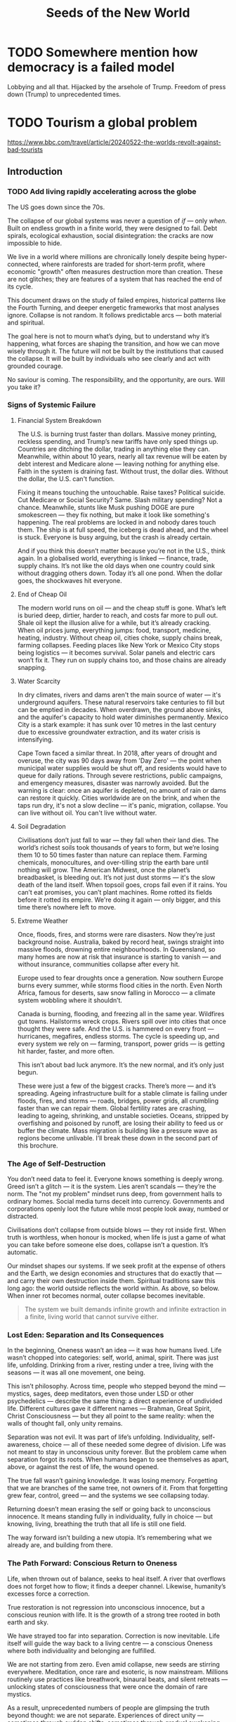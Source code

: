 #+TITLE: Seeds of the New World

* TODO Somewhere mention how democracy is a failed model
Lobbying and all that. Hijacked by the arsehole of Trump. Freedom of press down (Trump) to unprecedented times.

* TODO Tourism a global problem

https://www.bbc.com/travel/article/20240522-the-worlds-revolt-against-bad-tourists

** Introduction
*** TODO Add living rapidly accelerating across the globe
The US goes down since the 70s.

The collapse of our global systems was never a question of /if/ — only /when/. Built on endless growth in a finite world, they were designed to fail. Debt spirals, ecological exhaustion, social disintegration: the cracks are now impossible to hide.

We live in a world where millions are chronically lonely despite being hyper-connected, where rainforests are traded for short-term profit, where economic "growth" often measures destruction more than creation. These are not glitches; they are features of a system that has reached the end of its cycle.

This document draws on the study of failed empires, historical patterns like the Fourth Turning, and deeper energetic frameworks that most analyses ignore. Collapse is not random. It follows predictable arcs — both material and spiritual.

The goal here is not to mourn what’s dying, but to understand why it’s happening, what forces are shaping the transition, and how we can move wisely through it. The future will not be built by the institutions that caused the collapse. It will be built by individuals who see clearly and act with grounded courage.

No saviour is coming. The responsibility, and the opportunity, are ours. Will you take it?

*** Signs of Systemic Failure

**** Financial System Breakdown

The U.S. is burning trust faster than dollars. Massive money printing, reckless spending, and Trump’s new tariffs have only sped things up. Countries are ditching the dollar, trading in anything else they can. Meanwhile, within about 10 years, nearly all tax revenue will be eaten by debt interest and Medicare alone — leaving nothing for anything else. Faith in the system is draining fast. Without trust, the dollar dies. Without the dollar, the U.S. can't function.

Fixing it means touching the untouchable. Raise taxes? Political suicide. Cut Medicare or Social Security? Same. Slash military spending? Not a chance. Meanwhile, stunts like Musk pushing DOGE are pure smokescreen — they fix nothing, but make it look like something's happening. The real problems are locked in and nobody dares touch them. The ship is at full speed, the iceberg is dead ahead, and the wheel is stuck. Everyone is busy arguing, but the crash is already certain.

And if you think this doesn’t matter because you’re not in the U.S., think again. In a globalised world, everything is linked — finance, trade, supply chains. It’s not like the old days when one country could sink without dragging others down. Today it’s all one pond. When the dollar goes, the shockwaves hit everyone.

**** End of Cheap Oil

The modern world runs on oil — and the cheap stuff is gone. What’s left is buried deep, dirtier, harder to reach, and costs far more to pull out. Shale oil kept the illusion alive for a while, but it’s already cracking. When oil prices jump, everything jumps: food, transport, medicine, heating, industry. Without cheap oil, cities choke, supply chains break, farming collapses. Feeding places like New York or Mexico City stops being logistics — it becomes survival. Solar panels and electric cars won’t fix it. They run on supply chains too, and those chains are already snapping.

**** Water Scarcity

In dry climates, rivers and dams aren't the main source of water — it's underground aquifers. These natural reservoirs take centuries to fill but can be emptied in decades. When overdrawn, the ground above sinks, and the aquifer's capacity to hold water diminishes permanently. Mexico City is a stark example: it has sunk over 10 metres in the last century due to excessive groundwater extraction, and its water crisis is intensifying.

Cape Town faced a similar threat. In 2018, after years of drought and overuse, the city was 90 days away from 'Day Zero' — the point when municipal water supplies would be shut off, and residents would have to queue for daily rations. Through severe restrictions, public campaigns, and emergency measures, disaster was narrowly avoided. But the warning is clear: once an aquifer is depleted, no amount of rain or dams can restore it quickly. Cities worldwide are on the brink, and when the taps run dry, it's not a slow decline — it's panic, migration, collapse. You can live without oil. You can't live without water.

**** Soil Degradation

Civilisations don’t just fall to war — they fall when their land dies. The world’s richest soils took thousands of years to form, but we’re losing them 10 to 50 times faster than nature can replace them. Farming chemicals, monocultures, and over-tilling strip the earth bare until nothing will grow. The American Midwest, once the planet’s breadbasket, is bleeding out. It’s not just dust storms — it's the slow death of the land itself. When topsoil goes, crops fail even if it rains. You can’t eat promises, you can’t plant machines. Rome rotted its fields before it rotted its empire. We're doing it again — only bigger, and this time there’s nowhere left to move.

**** Extreme Weather

Once, floods, fires, and storms were rare disasters. Now they’re just background noise. Australia, baked by record heat, swings straight into massive floods, drowning entire neighbourhoods. In Queensland, so many homes are now at risk that insurance is starting to vanish — and without insurance, communities collapse after every hit.

Europe used to fear droughts once a generation. Now southern Europe burns every summer, while storms flood cities in the north. Even North Africa, famous for deserts, saw snow falling in Morocco — a climate system wobbling where it shouldn’t.

Canada is burning, flooding, and freezing all in the same year. Wildfires gut towns. Hailstorms wreck crops. Rivers spill over into cities that once thought they were safe. And the U.S. is hammered on every front — hurricanes, megafires, endless storms. The cycle is speeding up, and every system we rely on — farming, transport, power grids — is getting hit harder, faster, and more often.

This isn’t about bad luck anymore. It’s the new normal, and it’s only just begun.

These were just a few of the biggest cracks. There’s more — and it’s spreading. Ageing infrastructure built for a stable climate is failing under floods, fires, and storms — roads, bridges, power grids, all crumbling faster than we can repair them. Global fertility rates are crashing, leading to ageing, shrinking, and unstable societies. Oceans, stripped by overfishing and poisoned by runoff, are losing their ability to feed us or buffer the climate. Mass migration is building like a pressure wave as regions become unlivable. I’ll break these down in the second part of this brochure.

*** The Age of Self-Destruction

You don’t need data to feel it. Everyone knows something is deeply wrong. Greed isn’t a glitch — it is the system. Lies aren’t scandals — they’re the norm. The "not my problem" mindset runs deep, from government halls to ordinary homes. Social media turns deceit into currency. Governments and corporations openly loot the future while most people look away, numbed or distracted.

Civilisations don’t collapse from outside blows — they rot inside first. When truth is worthless, when honour is mocked, when life is just a game of what you can take before someone else does, collapse isn’t a question. It’s automatic.

Our mindset shapes our systems. If we seek profit at the expense of others and the Earth, we design economies and structures that do exactly that — and carry their own destruction inside them. Spiritual traditions saw this long ago: the world outside reflects the world within. As above, so below. When inner rot becomes normal, outer collapse becomes inevitable.

#+begin_quote
  The system we built demands infinite growth and infinite extraction in a finite, living world that cannot survive either.
#+end_quote

*** Lost Eden: Separation and Its Consequences

In the beginning, Oneness wasn’t an idea — it was how humans lived. Life wasn’t chopped into categories: self, world, animal, spirit. There was just life, unfolding. Drinking from a river, resting under a tree, living with the seasons — it was all one movement, one being.

This isn’t philosophy. Across time, people who stepped beyond the mind — mystics, sages, deep meditators, even those under LSD or other psychedelics — describe the same thing: a direct experience of undivided life. Different cultures gave it different names — Brahman, Great Spirit, Christ Consciousness — but they all point to the same reality: when the walls of thought fall, only unity remains.

Separation was not evil. It was part of life’s unfolding. Individuality, self-awareness, choice — all of these needed some degree of division. Life was not meant to stay in unconscious unity forever. But the problem came when separation forgot its roots. When humans began to see themselves as apart, above, or against the rest of life, the wound opened.

The true fall wasn’t gaining knowledge. It was losing memory. Forgetting that we are branches of the same tree, not owners of it. From that forgetting grew fear, control, greed — and the systems we see collapsing today.

Returning doesn’t mean erasing the self or going back to unconscious innocence. It means standing fully in individuality, fully in choice — but knowing, living, breathing the truth that all life is still one field.

The way forward isn’t building a new utopia. It’s remembering what we already are, and building from there.

*** The Path Forward: Conscious Return to Oneness

Life, when thrown out of balance, seeks to heal itself. A river that overflows does not forget how to flow; it finds a deeper channel. Likewise, humanity’s excesses force a correction.

True restoration is not regression into unconscious innocence, but a conscious reunion with life. It is the growth of a strong tree rooted in both earth and sky.

We have strayed too far into separation. Correction is now inevitable. Life itself will guide the way back to a living centre — a conscious Oneness where both individuality and belonging are fulfilled.

We are not starting from zero. Even amid collapse, new seeds are stirring everywhere. Meditation, once rare and esoteric, is now mainstream. Millions routinely use practices like breathwork, binaural beats, and silent retreats — unlocking states of consciousness that were once the domain of rare mystics.

As a result, unprecedented numbers of people are glimpsing the truth beyond thought: we are not separate. Experiences of direct unity — sometimes through sudden shifts, sometimes through gradual awakening — are accelerating worldwide. Even kundalini awakenings, once a hidden rarity, are now happening at a scale no tradition ever anticipated. Even temporary glimpses through psychedelics like LSD or Ayahuasca are powerful.

This is not an accident. Life is correcting itself. As old systems break down, consciousness is breaking open. The way forward is not invention, but remembrance — living from the direct knowledge that we are one life, one being, playing through countless forms.

** An Economy Built to Exploit
This chapter is very technical and not everyone may feel like reading it, or have the time for that matter. All you really need to know is that /the global system was built to extract, exploit, and hollow out life — and it is now collapsing under the weight of its own lies/.

*** How the system works

**** Global Interdependence

The global economy is a web of interlocked national systems, tied through flows of trade, finance, labour, and resources. A farmer grows wheat in Kansas, sells it to China; China uses the earned dollars to buy U.S. bonds; the U.S. uses bond sales to finance its deficits. Every node feeds another. Efficiency rose. Fragility exploded.

**** The Rise of Hyperglobalisation

Globalisation accelerated this interdependence. It began with colonial empires, hardened through the Industrial Revolution, and metastasised after 1945 with Bretton Woods. After 1990, deregulation and digital technologies birthed hyperglobalisation: instant capital flows, stretched and fragmented supply chains, and a world lashed together by finance rather than culture.

**** The Fall of Alternatives

The fall of the Soviet Union in 1991 removed the last major alternative model to Western capitalism. Without a global counterweight, financial capitalism expanded unchecked, transforming globalisation from an economic trend into a planetary doctrine. Everything became a market. Every barrier to speculative capital was dismantled. The collapse of one empire cleared the field for the overreach of another.

**** China’s Divergent Strategy

China took a different path. While it opened markets to global trade, it never fully surrendered control over capital or production. It used globalisation to strengthen the state, not dismantle it. Western leaders assumed that market integration would inevitably produce Western-style democracies. Instead, China proved that it was possible to exploit global capitalism without adopting its values. Today, it stands not as a disciple of the collapsing system, but as a competitor within it — a power that may dominate the transition phase, but is still bound to the same underlying dynamics of exploitation and fragility.

**** Supply Chain Fragility Exposed

Beyond financial flows, the modern economy is built on intricate supply chains — a global circulatory system of ships, trucks, ports, and warehouses moving food, medicine, and critical goods across continents. These chains are invisible when they work, but brutally visible when they break. They depend on cheap oil, stable currencies, and political trust. Without them, production itself becomes meaningless. A factory in China, a farm in Argentina, a mine in Congo — none of it matters if the goods can't move. Globalisation did not just globalise production; it globalised dependency.

The COVID-19 crisis exposed just how brittle these chains were. Ports jammed. Ships waited offshore for weeks. Basic goods vanished from store shelves. Post-COVID, supply chains have never fully recovered. Delays, shortages, and systemic instability are now permanent features, not anomalies. The once-smooth circulatory system of the global economy is now clogged, fractured, and gasping.

**** The Cultural Collapse

The culture of modernity treated real production — farming, weaving, crafting — as backward or embarrassing. Children grew up thinking milk came from factories, not cows. Skills essential for life vanished, replaced by "bullshit jobs" — shuffling numbers in Excel, massaging statistics to meet corporate KPIs without changing anything real, or debating invented genders on Twitter. When a civilisation forgets how to feed, clothe, and heal itself, collapse is not a question of if, but when.

**** Enforcement by Global Institutions

The machinery of globalisation did not evolve spontaneously. It was engineered and enforced by institutions built to sustain it.
The International Monetary Fund (IMF), the World Bank, and the World Trade Organization (WTO) did not exist to nurture sovereign development — they existed to integrate nations into the global system on terms favourable to financial capital. Loans came with conditions: deregulate, privatise, open borders to foreign capital, suppress labour rights.
Trade agreements embedded asymmetries into law. Tariffs fell — but only for goods the West needed cheap. Intellectual property, financial services, and high-value goods remained heavily protected.
When persuasion failed, pressure escalated: sanctions, destabilisations, even military interventions. Globalisation was never voluntary. It was enforced.

**** Key Drivers of Collapse

Key drivers were:
- Lowering trade and financial barriers.
- Building global institutions (IMF, World Bank, WTO).
- Chasing cost efficiency over resilience.

The result: a world optimised for profit, not survival.

A system built on endless extraction cannot survive when even its imperial cores begin to collapse. In the United States and Europe, real wages have stagnated or declined for decades. Housing has become unaffordable. Food systems are degenerating. The working classes, once beneficiaries of globalisation’s loot, are now its casualties. When even the winners lose, collapse is no longer theoretical — it is happening.

*** Core faults of the system

**** Fiat money: gasoline on the fire

Fiat didn’t start the fire. It poured fuel onto a house already burning.

Empires like Spain, Britain, and the United States masked internal decay for centuries by looting real resources from abroad — gold, land, oil, labour. For a while, living standards in these nations rose. But after Nixon severed the dollar's link to gold in 1971, even that last tether to reality was cut. The system shifted from looting real goods to conjuring paper promises — and the rot spread even to the imperial cores themselves.

This looted prosperity was never universal. It was built on the backs of enslaved peoples and stolen lands across the global South — from the gold mines of Latin America to the plantations of the Caribbean, from the forced extraction of African rubber and minerals to the puppet governments propped up to secure "banana republics" for U.S. corporations. While the imperial powers grew fat on stolen wealth, entire continents were stripped, poisoned, and shackled under debt and dependency — wounds that have never fully healed.

Fiat currency removed the last brake on financial excess. No longer anchored to land, labour, or goods, value became a hallucination — infinite, mobile, and utterly detached.

With fiat came:
- Endless speculative bubbles.
- Massive wealth concentration through asset inflation.
- Massive debt spirals.
- Capital hunting yield, not building real wealth.

Fiat didn’t cause the separation from life. It completed it.

**** Financialisation: hollowing economics

Financialisation detached wealth from production, but it also set the stage for something even deeper: the hollowing of meaning itself.

**** The Loss of Meaning

The loss of meaning is no longer abstract. It is lived daily by millions who sit at desks, staring at screens, moving information from one box to another, knowing — even if they cannot fully articulate it — that none of it matters. Work once meant producing something tangible: food, shelter, medicine, art. Today, most "work" has become soul-destroying: maintaining illusions, manufacturing compliance, chasing meaningless metrics. The result is everywhere — rising depression, mass alcohol and drug abuse, soaring suicide rates. Chronic dissatisfaction is not a glitch. It is life’s final protest against a system that demands energy without offering purpose.

Meaning cannot be faked. No salary, no title, no corporate mission statement can substitute for the feeling of creating something real, useful, beautiful, or healing. When life itself is treated as an externality, when contribution is replaced by performance, collapse moves from the edges of civilisation into the centre of the human soul.

**** Globalisation: selling unity, delivering exploitation

Globalisation promised prosperity, peace, and connection — a seamless world without borders. What it delivered was extraction, exploitation, and accelerating collapse.

- Labour arbitrage: production flowed to wherever human rights were cheapest to ignore.
- Ecological plunder: sacrificing forests, rivers, and oceans for quarterly profit.
- Cultural erosion: ancient communities were gutted and repackaged as markets.
- Financial colonisation: speculative capital looted economies, collapsed currencies, and seized sovereignty without firing a shot.

Globalisation did not unite the world — it hollowed it out. The result is not resilience, but a brittle, dying system devouring its own foundations.

*** Historical lessons

Civilisations do not collapse suddenly. They rot long before they fall. The final collapse — whether through war, famine, revolution, or systemic breakdown — is only the visible result of deeper decay. By the time the walls crack, the foundations have long since turned to dust. The modern industrial world is no exception. The seeds of collapse were sown centuries ago, and the pattern follows familiar arcs.

The first phase began with the early European empires. Between 1500 and 1800, Spain, Portugal, Britain, France, and others extracted enormous wealth from the global South — gold, land, labour — fuelling rapid growth at home. But even then, early cracks appeared: financial instability like the South Sea and Mississippi bubbles revealed that speculation could rot empires from within as easily as external enemies. Extraction temporarily fuels growth, but it always hollows the core.

The industrial revolution intensified this dynamic. Britain, powered by coal, steel, and colonial plunder, rose to global dominance, only to find itself overstretched and exhausted by the early 20th century. The United States surged forward after its civil war, combining industrial might with continental expansion. But the first World War revealed the underlying rot: imperial systems could no longer sustain themselves without devouring their own foundations. WWII finished the job, destroying European dominance and handing global leadership to the United States.

The postwar period, often called the "American Century," was built on the Bretton Woods system: the dollar was anchored to gold, and global trade was anchored by American military and financial dominance. By positioning the dollar as the world’s reserve currency, the U.S. secured unprecedented leverage over global finance and trade. The later emergence of the petrodollar system — pricing global oil sales exclusively in dollars — tightened this grip further. For a time, it worked. Trust was high, institutions were respected, and the illusion of perpetual growth was strong. But legitimacy is fragile. It must be maintained — or collapse begins invisibly.

In 1971, President Nixon severed the dollar from gold, launching the fiat era. Money was no longer tethered to production, labour, or land. It became pure symbol — limitless, volatile, ungrounded. Financialisation exploded. Debt spirals became normal. Consumption replaced production as the engine of society. The seeds of systemic rot, planted long before, now germinated with force.

The early warnings were clear. The dotcom bubble. The endless wars in Iraq and Afghanistan. The 2008 financial crash. Social media didn’t just mirror social collapse — it amplified and rapidly accelerated moral bankruptcy, emotional addiction, and shallow narcissism. The rise of "influencers" turned emptiness itself into a profitable brand. Trust eroded: in governments, in banks, in corporations, in media. Social fabric frayed. Polarisation deepened. Depression and loneliness surged. Trust collapse always precedes systemic collapse. When institutions lose legitimacy, the foundations of a civilisation are already broken — even if the buildings are still standing.

COVID revealed how fragile the system had already become. Supply chains shattered. Governments revealed their incompetence and opportunism. Inequality widened. Inflation returned. Currency wars began quietly. BRICS+ challenged the dollar's global supremacy. The postwar order cracked in full view.

The degradation is no longer theoretical. Once resilience is lost, systems slip, fragment, and fail across multiple fronts simultaneously. Trust, once broken, cannot be easily rebuilt. Civilisations that rot from within do not get second chances. They wither — and new worlds grow from the wreckage.

*** Collapse of trust

**** Empire and the death of legitimacy

Trust, not force, was the true foundation of U.S. global dominance. But cracks were already showing. Before 9/11, a rising tide of protest was challenging the machinery of globalisation itself — from Seattle to Prague to Genoa. Across the world, people were waking up to the reality that "free trade" meant exploitation, disempowerment, and ecological collapse.

Then came 9/11 — and with it, the cover story for empire. The attacks were not a failure of intelligence, but an **inside job**, executed to manufacture consent for war and repression. Buildings designed to survive aircraft impacts collapsed at freefall speed, indistinguishable from controlled demolitions. Air defences stood down under suspicious "training exercises." Critical warnings were ignored or buried. The official narrative unraveled under even minimal scrutiny.

In the wake of 9/11, dissent was drowned under a tidal wave of fear and manufactured patriotism. The language of globalisation gave way to the language of “security” and “terrorism.” The Patriot Act — a sweeping surveillance and repression law suspiciously written before the attacks — was rushed through Congress. Surveillance tightened. Protest movements withered under accusations of disloyalty.

Then came the invasions. Iraq, Afghanistan, Libya — plunder disguised as liberation. The world saw not a beacon of freedom, but an empire looting resources and enforcing obedience. Legitimacy was not merely eroded. It was burned away — and the wounds have never healed.

**** Tariffs and the shattering of narrative control

Trump's tariffs didn’t just ignite trade wars; they revealed the rot within. By turning the machinery of empire inward — cannibalising allies and domestic stability for short-term leverage — the U.S. exposed its own weakness.

Now, even U.S. states are suing the federal government over the chaos unleashed. Internally divided, externally distrusted, the empire devours itself.

Trust was always the true currency. And it's bleeding out faster than dollars.

The collapse of trust in the U.S. and the financial system does not leave a vacuum. Alternatives are already stirring — from new trading blocs like BRICS+ to growing dedollarisation efforts. But these are not born from vision or unity; they are born from necessity. The old world is collapsing not into chaos, but into fragmentation and realignment. That story belongs to what comes next.

*** Deeper cause: separation of value from life

Under the gold standard, currencies were chained to gold reserves. Inflation was restrained — but so was flexibility. When crises hit, central banks couldn't expand credit, choking economies into deeper collapse. After WWI, desperate attempts to reattach to gold at artificial rates only worsened the Great Depression. The system was too rigid to bend — so it broke.

The fiat system swung the pendulum too far the other way. Unlimited liquidity fuels bubbles, delusions, and collapse. Money is printed; trust is not.

Both mistakes share one root: losing touch with the living economy. Money must breathe with life — not strangle it, not inflate it into fantasy.

The core fracture is older than fiat, older than globalisation. It is metaphysical: the severing of value from life.

Throughout history, whenever wealth detached from land, labour, or real production, speculation and collapse followed. The Dutch tulip mania (1636–1637) — where flowers were traded like gold — showed that even without fiat, economies could chase illusions over substance. Earlier still, the Venetian bond crisis (14th century), the Roman coin debasement (3rd century AD), and Greek banking failures in Delos (2nd century BC) revealed the same fracture. Financial bubbles, credit collapses, and systemic betrayals were not born with fiat currency. They are the natural consequence of value severed from life.

Long before paper currencies, human cultures began abstracting wealth — first into gold, then bonds, then stocks. Each step added distance from the earth that feeds us, the communities that hold us.

Today, the separation is complete. Life itself is treated as an externality — a cost to be minimised, a resource to be exploited, a liability to be outsourced. Land is traded like numbers on a screen. Forests are reduced to carbon credits. Human labour is gamified and harvested by algorithms. The living world is bled dry to sustain illusions of "growth."

Fiat didn’t cause the separation. It completed it. It finished the work that abstraction began centuries ago: severing value from life so thoroughly that collapse is no longer a risk — it is the only possible outcome.

*** Conclusion: collapse is the final harvest

The crises erupting now — financial implosion, ecological collapse, social decay — are not random failures. They are the harvest of centuries of disconnection.

When value is cut loose from life, systems inevitably cannibalise their own foundations. When life is treated as an externality, collapse is not a risk — it is a certainty.

No policy tweak or technical fix will save this system. Its flaw is structural, spiritual, metaphysical.

The only way forward is re-rooting value in life itself: land, ecosystems, community, real human labour — not abstractions, not illusions.

The clock has already struck midnight. What remains is simple: root again in life — or be swept away by what you refused to honour.

** The Great Disintegration
/This chapter serves mainly as a reference of ongoing global crises./

*** Irreversible Damages: The Loss of Foundations

These damages cannot be undone within human timescales. They represent the permanent wounds of this collapse cycle.

**** Water depletion
- Major aquifers like Ogallala, the Central Valley, and Mexico City's basins are being drained faster than they can recharge.
- Saltwater intrusion is corrupting freshwater reserves globally.
- River systems (Colorado, Indus, Murray-Darling) are collapsing.
- Once aquifers compact, their storage capacity is permanently lost.

**** Soil destruction
- Topsoil, the skin of the Earth, is eroding 10–50 times faster than it regenerates.
- Desertification now affects 40% of the planet.
- Overuse of chemical fertilisers and herbicides kills soil microbiomes.
- Pollinator collapse (bees, butterflies) is gutting food resilience.

**** Permanent pollution
- Microplastics are now in drinking water, food, and even human blood.
- Heavy metal contamination of soils is irreversible over any human timescale.
- Rare Earth Elements (REE) mining leaves radioactive wastelands (Baotou, Mongolia).
- Persistent organic pollutants (POPs) saturate land, sea, and air.

**** Extinction events
- Biodiversity loss is accelerating, reaching mass extinction levels.
- Oceanic dead zones, rainforest destruction, and topsoil sterilisation are pushing ecosystems beyond recovery.

*No future technology can replace these lost foundations. We are entering a future permanently impoverished by these wounds.*

*** Long Transition Struggles: Painful but Adaptable

These crises will reshape societies painfully but are ultimately survivable through deep adaptation.

**** Energy shift
- Fossil fuel EROEI is collapsing; renewables are resource-heavy and insufficient to replace current consumption levels.
- Energy collapse will force localisation, simplified living, and self-reliant communities.
- Over time, lifestyles will reorient away from hyper-consumption, reducing overall energy demands.

**** Economic collapse
- Fiat currencies destabilise as trust evaporates.
- Globalisation fragments; regional blocs replace global trade systems.
- Deglobalisation will trigger short-term scarcity but also local resilience rebuilding.

**** Mass migration
- Climate refugees and economic collapse refugees will shift demographics radically.
- Border conflicts, demographic reshuffling, and new social formations will be turbulent but transformative.

**** Social fracture
- Institutional trust collapses; national identities fray.
- New local alliances and cultural forms emerge, replacing nation-state loyalty with more organic community structures.

*These crises will break current systems but allow new ones to grow, grounded in a different relationship to energy, land, and community.*

*** Surface Crises: Symptoms of Transition

These visible crises are brutal but do not spell final extinction. They are the noise and smoke of a collapsing system.

**** Waste overflow
- Landfills overflow with single-use plastics, electronics, and metals.
- Recycling remains largely performative; real recovery rates are dismal.
- Export of waste to poorer nations spreads global contamination.

**** Pollution spikes
- Pharmaceuticals (antidepressants, cocaine) measurable in water systems, altering aquatic life.
- Agricultural runoff poisons rivers and estuaries.
- Air pollution cuts life expectancy dramatically in megacities.

**** Climate chaos
- Mega-floods, mega-droughts, megafires reshape landscapes.
- Insurance collapse in risk zones signals structural withdrawal from uninsurable areas.
- Some ecosystems will heal over centuries; some will not.

**** Food insecurity
- Crop failures from climate swings, fertiliser shortages, and monoculture fragility.
- Famine risks rise, but regenerative agriculture and localised food webs can partially rebuild resilience.

*Surface crises are terrifying but they are the symptoms, not the cause. Systems can regrow — if the root disconnection is addressed.*

*** Conclusion: The Three Faces of Collapse

Collapse is not uniform. Some losses are final. Some pains are transitional. Some crises are symptoms of a dying way of life, not of life itself.

We cannot reverse the depletion of ancient aquifers. We cannot regrow extinct forests or revive sterile soils within human timeframes.

But we can survive energy collapse, economic fragmentation, and mass migration — by building new ways of life rooted in reality rather than illusion.

Collapse is the fire. But life is the seed. And life insists on being reborn.

** Models of Collapse
*** Dying Imperium: Lessons from History

Collapse never comes from nowhere. It builds quietly, invisibly, until the moment it can no longer be denied. Civilisations that once seemed invincible disintegrate not from a single blow, but from a thousand small fractures ignored by the proud and the powerful.

**** Sumer (c. 2100 BCE)

The first known civilisation also left the first known scars. Sumerian cities flourished in Mesopotamia, driven by irrigation farming. But over centuries, intensive agriculture led to salinisation — salt buildup poisoned the soils. Crop yields collapsed. Cities emptied. Political structures fragmented. Environmental exhaustion, not foreign conquest, shattered Sumer. The lesson: even the first steps into "civilisation" carried seeds of collapse when life was reduced to extraction.

**** Ancient Egypt (Old Kingdom collapse c. 2200 BCE)

Egypt offers a different pattern: not a final fall, but cycles of collapse and rebirth. The Old Kingdom ended when severe droughts shrank the Nile floods that fed Egyptian agriculture. Without regular floods, the food supply dried up. Central authority collapsed. The state disintegrated into local warlords. Egypt eventually reunited, but the cracks never fully disappeared. Environmental dependency, and the illusion of permanent abundance, would haunt Egypt across millennia.

**** Han Dynasty (collapse 220 CE)

The Han Dynasty was one of China's golden ages — but like all great empires, it rotted from within. Overexpansion drained the treasury. Land concentration in the hands of the elite squeezed the peasantry into desperation. Corruption flourished. When natural disasters struck, the fragile social contract snapped. Massive peasant revolts — like the Yellow Turban Rebellion — shattered central authority. The empire splintered into warring factions. The Han collapsed not from a lack of strength, but from internal rot ignored until it was too late.

**** The Fall of Rome (476 CE)

Rome rotted long before it fell. In its desperation to fund endless wars and bloated bureaucracy, Rome debased its silver coinage — cutting more base metals into coins while pretending they were still pure. Trust evaporated. Prices soared as coins lost real value. Soldiers demanded higher pay. Merchants demanded more coins for the same goods. Inflation shredded the economy at its core.

Meanwhile, greedy expansion stripped forests and drained soils, weakening the food base. Taxes crushed the free peasantry, forcing millions into dependence and servitude. Political decay ran rampant — a bloated bureaucracy, leaders obsessed with their own survival, not the survival of the state. Rome’s armies, once feared across the world, degenerated into mercenaries with no loyalty beyond pay. By the time the "barbarians" crossed the borders, Rome was already a corpse. They simply tore down what was hollow.

**** Mayan Collapse (c. 900 CE)

At the height of their civilisation, the Maya built towering cities and elaborate temples — but at a fatal cost. Forests were razed for farmland. The soil, pushed beyond its limits, began to fail. As droughts struck, the elites responded not with reform, but with even grander monuments and blood rituals, desperate to hold onto crumbling power. Resources that could have fed the people were spent on displays of fading glory. As famine spread, cities emptied, power structures dissolved, and the jungle reclaimed what was left. The Maya didn’t simply collapse — they sacrificed themselves on the altar of denial.

**** Easter Island (collapse by c. 1600 CE)

Few stories are starker than Easter Island. A once-forested paradise turned into barren grassland. In their obsession with building larger and larger stone statues, the islanders felled every tree, destroyed their ability to fish, and exhausted their soil. With no timber, no boats, and no way to escape, the society collapsed into war, starvation, and cannibalism. By the time Europeans arrived, Easter Island was a haunted wasteland — the silent ruins of a people who quite literally built themselves into extinction.

**** Dutch Empire (decline 17th–18th centuries)

The Dutch Republic rose to dominate the world through trade, shipping, and colonial extraction. Amsterdam became the centre of global commerce, controlling sea routes, establishing the first modern stock exchange, and founding financial institutions that shaped modern capitalism. For a time, the Netherlands held more wealth, more ships, and more influence than any other nation on Earth.

But as wealth accumulated, the Dutch economy shifted away from production and naval dominance into finance. Capital increasingly flowed into speculation rather than renewal. The infamous Tulip Mania of 1636–1637 was a warning: an entire economy inflating bubbles divorced from real value. Even after the tulip crash, speculative bubbles in commodities, shipping, and shares continued to rise and fall. The financial sector grew bloated while military investment stagnated. When wars with Britain and France strained the Dutch navy and trade networks, the financialised economy could not compensate. Debt soared. The state's ability to project power collapsed under its own financial weight.

By the 18th century, Dutch banks were no longer fuelling Dutch expansion — they were financing the rise of Britain. The flow of wealth reversed. Amsterdam, once the centre of world finance, became a second-tier city. The Dutch Empire did not fall to invasion; it fell because its financial system hollowed out the productive core, leaving a rich but defenceless shell. Like Rome before them and America after, the Dutch drowned in the illusion of paper wealth while their real strength decayed.

**** Aztec Empire (collapse 1521 CE)

The Aztecs built a stunning imperial system centred on Tenochtitlán, a city of engineering marvels with causeways, aqueducts, and floating gardens. Their empire expanded rapidly through warfare, extracting tribute in goods, food, and captives from a network of conquered city-states. But the system was brittle. It was built not on integration, but domination. Subject peoples resented Aztec rule deeply, trapped in a cycle of heavy taxation and human sacrifice to feed the religious and political machinery of the empire.

By the late 1400s, environmental stress began to hit. Severe droughts struck the Valley of Mexico, pressuring agriculture and thinning food supplies. Instead of reform, the Aztec elites responded with religious escalation: launching Flower Wars specifically to capture more prisoners for sacrifice, believing that greater bloodshed would restore divine favour. Resources that could have strengthened resilience were funnelled into ritual militarism. The empire became overextended, internally hated, and rigid at the very moment it needed flexibility.

When the Spanish arrived, it was not their guns or horses that doomed the Aztecs — it was the internal fractures already gaping. Tens of thousands of indigenous allies from subjugated peoples joined Cortés in the siege of Tenochtitlán. Disease played its part later, but the real collapse was political, social, and ecological. The Aztec system, based on extraction without renewal, was already cracking apart. The Spanish conquest was not the beginning of the end — it was the final blow to an empire that had hollowed itself from within.

**** British Empire (decline 1914–1947)

The British Empire once ruled over a quarter of the world's land and people. Its wealth was built on colonial extraction: India’s resources, African labour, Caribbean plantations, and the global domination of trade routes. London became the financial centre of the world. British industry, backed by military force and maritime supremacy, forged an empire where the sun never set. But behind the grandeur, extraction hollowed both the colonies and the empire itself. The wealth that flowed into Britain was unsustainable without constant expansion — and cracks were already appearing by the end of the 19th century.

The real collapse began with the two World Wars. Britain exhausted its economic and human resources fighting Germany twice in a generation. After 1918, it emerged weakened but still dominant; after 1945, it was shattered. Debt skyrocketed. The cost of maintaining far-flung colonies became unbearable. The pound sterling collapsed from its position as global reserve currency. Key colonies like India, the so-called “jewel of the empire,” demanded and won independence. Britain's global influence fractured along with its economy, and its navy, once the symbol of unmatched power, was eclipsed by the United States.

By the mid-20th century, Britain no longer ruled the waves — it borrowed from America to survive. Financialisation and reliance on colonial wealth had postponed the reckoning, but could not prevent it. The empire that had once dictated the rules of the global system became a minor partner in a new American-led order. Britain's fate is a textbook case of how extraction economies, no matter how sophisticated, eventually collapse when their cost outgrows their ability to expand — a mirror now facing the United States itself.

**** Echoes in the Modern World

The flaws that ended Sumer, Egypt, Rome, the Aztecs, the Dutch, and the British are not relics of ancient history. They are alive — amplified — in the modern world.

- Environmental exhaustion:
  Topsoil loss, aquifer depletion, climate chaos — a global mirror of Sumer, the Maya, and Easter Island.
- Elite denial and ritual escalation:
  Instead of addressing collapse, today's elites funnel resources into distractions: financial speculation, greenwashing, digital bread and circuses — modern equivalents of blood rituals and imperial games.
- Over-financialisation:
  Like the Dutch, real production has been hollowed out. The global economy floats on a speculative sea of debt, derivatives, and fiat promises untethered from land, labour, or real goods.
- Overstretch and resentment:
  Like Rome and the British Empire, the current imperial core (led by the United States) is overstretched militarily, politically, and economically — resented rather than admired by much of the world.
- Internal fracturing:
  Societies polarised, social trust broken, institutions crumbling from within — a pattern seen at the end of every past empire.

**** A System Beyond Repair

The world today does not suffer from one disease — it suffers from all of them, layered and compounded. Every failure that ended ancient empires is active now, operating simultaneously, synchronised across the planet. Environmental collapse, financial hollowing, political decay, social breakdown — not in isolation, but interlocked and feeding on each other. The cracks are no longer regional. They are global. The infection is systemic.

Never before has collapse been so complete. Rome fell, but China endured. The Maya vanished, but Andean civilisations survived. Sumer rotted, but Egypt rose again. Past collapses were partial, scattered, recoverable. Today it is different. This time, it is planetary. No region stands apart. No empire waits to inherit the ashes. What we are facing is not just another fall — it is a total disintegration of the old global system.

It is unprecedented. No collapse in history comes close to the scale, speed, and interconnectedness of what is now unfolding. And while collapse is certain, what rises after it — that remains unwritten.

*** Fourth turning
*** Cosmic
**** Cross of the sleeping phoenix

** Emerging alternatives
# BRICS+ etc, initiatives already in progress. These will be TEMPORARY and transitionary (make that clear), not full Phoenix yet.

** Prognosis
# ??? Internet
*** USA
*** EU
*** MX
# CDMX water collapse
# Narco system after drug trade sinks

*** BRICS+

** New hope

  Here's the thing: many people are already living in the new Earth. It's been such a quiet shift, many never noticed it. Yet, the wise don't need to shout and the truly powerful don't need to hit. More and more people joined the silent non-movement and started to grow their own produce, use eco-friendly technology and mainly -- and very much in line with the sleeping phoenix -- they took the responsibility for themselves.

  https://www.bbc.com/travel/article/20250425-the-us-island-where-cars-are-banned

*** Permaculture

  https://www.resilience.org/stories/2020-05-15/fruit-trenches-cultivating-subtropical-plants-in-freezing-temperatures/

*** New non-tech

  As soon as we fall in place, new doors will open.

  We are stuck in the old, that we are oblivious to the new. We have our gaze fixed on the demolition site that we do not see the cherry trees flourishing above it.

  https://www.bbc.com/future/article/20240419-the-worms-that-eat-through-plastic

*** What I'm doing

  I want to add my example simply to show what's manageable for a single normal person to do. Because it's not really about what could theoretically be done (after spending 20 years studying it), but what's doable, manageable and realistic to learn and build within few short years.

  First, I identified an area of interest: a South-facing slope between Cuernavaca and Mexico City with very temperate climate (due to thermal dynamics on the slope, hot air raises along the slope during the day and due to decent forest cover in the area that maintains the temperature stable) and even more importantly -- abundant rainfall.

  I visited the area. My goal was to search on the lower parts of the slope, but since the bus stops in a town on the upper side, I went there. I immediately loved it -- I knew it was the right place to search. We asked a random person whether they know about lands for sale -- and he happened to have a family member that did. They showed us various lands, one of each was absolutely perfect (and dirt cheap) for us. Both me and my wife immediately recognised this is the right land for us.

  It will allow us to live only o....
